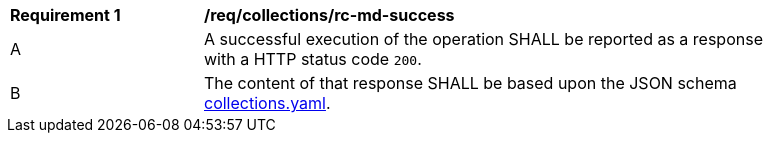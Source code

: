 [[req_collections_rc-md-success]]
[width="90%",cols="2,6a"]
|===
^|*Requirement {counter:req-id}* |*/req/collections/rc-md-success* 
^|A |A successful execution of the operation SHALL be reported as a response with a HTTP status code `200`.
^|B |The content of that response SHALL be based upon the JSON schema http://beta.schemas.opengis.net/ogcapi/common/part2/0.1/collections/openapi/schemas/collections.yaml[collections.yaml].
|===
